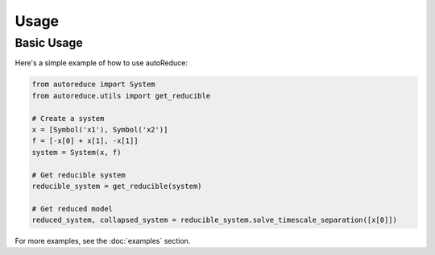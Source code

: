 Usage
=====

Basic Usage
----------

Here's a simple example of how to use autoReduce:

.. code-block:: python

    from autoreduce import System
    from autoreduce.utils import get_reducible

    # Create a system
    x = [Symbol('x1'), Symbol('x2')]
    f = [-x[0] + x[1], -x[1]]
    system = System(x, f)

    # Get reducible system
    reducible_system = get_reducible(system)

    # Get reduced model
    reduced_system, collapsed_system = reducible_system.solve_timescale_separation([x[0]])

For more examples, see the :doc:`examples` section.
